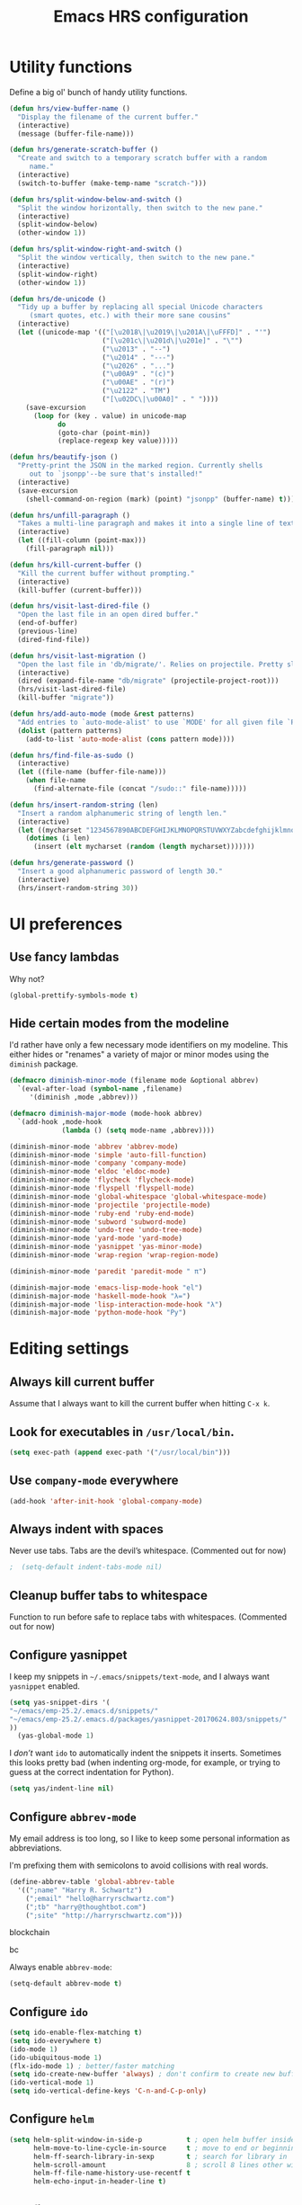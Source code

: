 
#+TITLE: Emacs HRS configuration

* Utility functions

Define a big ol' bunch of handy utility functions.

#+BEGIN_SRC emacs-lisp
  (defun hrs/view-buffer-name ()
    "Display the filename of the current buffer."
    (interactive)
    (message (buffer-file-name)))

  (defun hrs/generate-scratch-buffer ()
    "Create and switch to a temporary scratch buffer with a random
       name."
    (interactive)
    (switch-to-buffer (make-temp-name "scratch-")))

  (defun hrs/split-window-below-and-switch ()
    "Split the window horizontally, then switch to the new pane."
    (interactive)
    (split-window-below)
    (other-window 1))

  (defun hrs/split-window-right-and-switch ()
    "Split the window vertically, then switch to the new pane."
    (interactive)
    (split-window-right)
    (other-window 1))

  (defun hrs/de-unicode ()
    "Tidy up a buffer by replacing all special Unicode characters
       (smart quotes, etc.) with their more sane cousins"
    (interactive)
    (let ((unicode-map '(("[\u2018\|\u2019\|\u201A\|\uFFFD]" . "'")
                         ("[\u201c\|\u201d\|\u201e]" . "\"")
                         ("\u2013" . "--")
                         ("\u2014" . "---")
                         ("\u2026" . "...")
                         ("\u00A9" . "(c)")
                         ("\u00AE" . "(r)")
                         ("\u2122" . "TM")
                         ("[\u02DC\|\u00A0]" . " "))))
      (save-excursion
        (loop for (key . value) in unicode-map
              do
              (goto-char (point-min))
              (replace-regexp key value)))))

  (defun hrs/beautify-json ()
    "Pretty-print the JSON in the marked region. Currently shells
       out to `jsonpp'--be sure that's installed!"
    (interactive)
    (save-excursion
      (shell-command-on-region (mark) (point) "jsonpp" (buffer-name) t)))

  (defun hrs/unfill-paragraph ()
    "Takes a multi-line paragraph and makes it into a single line of text."
    (interactive)
    (let ((fill-column (point-max)))
      (fill-paragraph nil)))

  (defun hrs/kill-current-buffer ()
    "Kill the current buffer without prompting."
    (interactive)
    (kill-buffer (current-buffer)))

  (defun hrs/visit-last-dired-file ()
    "Open the last file in an open dired buffer."
    (end-of-buffer)
    (previous-line)
    (dired-find-file))

  (defun hrs/visit-last-migration ()
    "Open the last file in 'db/migrate/'. Relies on projectile. Pretty sloppy."
    (interactive)
    (dired (expand-file-name "db/migrate" (projectile-project-root)))
    (hrs/visit-last-dired-file)
    (kill-buffer "migrate"))

  (defun hrs/add-auto-mode (mode &rest patterns)
    "Add entries to `auto-mode-alist' to use `MODE' for all given file `PATTERNS'."
    (dolist (pattern patterns)
      (add-to-list 'auto-mode-alist (cons pattern mode))))

  (defun hrs/find-file-as-sudo ()
    (interactive)
    (let ((file-name (buffer-file-name)))
      (when file-name
        (find-alternate-file (concat "/sudo::" file-name)))))

  (defun hrs/insert-random-string (len)
    "Insert a random alphanumeric string of length len."
    (interactive)
    (let ((mycharset "1234567890ABCDEFGHIJKLMNOPQRSTUVWXYZabcdefghijklmnopqrstyvwxyz"))
      (dotimes (i len)
        (insert (elt mycharset (random (length mycharset)))))))

  (defun hrs/generate-password ()
    "Insert a good alphanumeric password of length 30."
    (interactive)
    (hrs/insert-random-string 30))
#+END_SRC

* UI preferences
** Use fancy lambdas

Why not?

#+BEGIN_SRC emacs-lisp
  (global-prettify-symbols-mode t)
#+END_SRC

** Hide certain modes from the modeline

I'd rather have only a few necessary mode identifiers on my modeline. This
either hides or "renames" a variety of major or minor modes using the =diminish=
package.

#+BEGIN_SRC emacs-lisp
  (defmacro diminish-minor-mode (filename mode &optional abbrev)
    `(eval-after-load (symbol-name ,filename)
       '(diminish ,mode ,abbrev)))

  (defmacro diminish-major-mode (mode-hook abbrev)
    `(add-hook ,mode-hook
               (lambda () (setq mode-name ,abbrev))))

  (diminish-minor-mode 'abbrev 'abbrev-mode)
  (diminish-minor-mode 'simple 'auto-fill-function)
  (diminish-minor-mode 'company 'company-mode)
  (diminish-minor-mode 'eldoc 'eldoc-mode)
  (diminish-minor-mode 'flycheck 'flycheck-mode)
  (diminish-minor-mode 'flyspell 'flyspell-mode)
  (diminish-minor-mode 'global-whitespace 'global-whitespace-mode)
  (diminish-minor-mode 'projectile 'projectile-mode)
  (diminish-minor-mode 'ruby-end 'ruby-end-mode)
  (diminish-minor-mode 'subword 'subword-mode)
  (diminish-minor-mode 'undo-tree 'undo-tree-mode)
  (diminish-minor-mode 'yard-mode 'yard-mode)
  (diminish-minor-mode 'yasnippet 'yas-minor-mode)
  (diminish-minor-mode 'wrap-region 'wrap-region-mode)

  (diminish-minor-mode 'paredit 'paredit-mode " π")

  (diminish-major-mode 'emacs-lisp-mode-hook "el")
  (diminish-major-mode 'haskell-mode-hook "λ=")
  (diminish-major-mode 'lisp-interaction-mode-hook "λ")
  (diminish-major-mode 'python-mode-hook "Py")

#+END_SRC
* Editing settings
** Always kill current buffer

Assume that I always want to kill the current buffer when hitting =C-x k=.

# #+BEGIN_SRC emacs-lisp
#   (global-set-key (kbd "C-x k") 'hrs/kill-current-buffer)
# #+END_SRC

** Look for executables in =/usr/local/bin=.

#+BEGIN_SRC emacs-lisp 
(setq exec-path (append exec-path '("/usr/local/bin")))
#+END_SRC
** Use =company-mode= everywhere

#+BEGIN_SRC emacs-lisp
  (add-hook 'after-init-hook 'global-company-mode)
#+END_SRC

** Always indent with spaces

Never use tabs. Tabs are the devil’s whitespace. (Commented out for now)

#+BEGIN_SRC emacs-lisp
;  (setq-default indent-tabs-mode nil)
#+END_SRC

** Cleanup buffer tabs to whitespace

Function to run before safe to replace tabs with whitespaces. (Commented out for now)

#
** Configure yasnippet

I keep my snippets in =~/.emacs/snippets/text-mode=, and I always want =yasnippet=
enabled.

#+BEGIN_SRC emacs-lisp
(setq yas-snippet-dirs '(
"~/emacs/emp-25.2/.emacs.d/snippets/"
"~/emacs/emp-25.2/.emacs.d/packages/yasnippet-20170624.803/snippets/"
))
  (yas-global-mode 1)
#+END_SRC

I /don’t/ want =ido= to automatically indent the snippets it inserts. Sometimes
this looks pretty bad (when indenting org-mode, for example, or trying to guess
at the correct indentation for Python).

#+BEGIN_SRC emacs-lisp
  (setq yas/indent-line nil)
#+END_SRC

** Configure =abbrev-mode=

My email address is too long, so I like to keep some personal information as
abbreviations.

I'm prefixing them with semicolons to avoid collisions with real words.

#+BEGIN_SRC emacs-lisp
  (define-abbrev-table 'global-abbrev-table
    '((";name" "Harry R. Schwartz")
      (";email" "hello@harryrschwartz.com")
      (";tb" "harry@thoughtbot.com")
      (";site" "http://harryrschwartz.com")))
#+END_SRC

blockchain

bc 


Always enable =abbrev-mode=:

#+BEGIN_SRC emacs-lisp
  (setq-default abbrev-mode t)
#+END_SRC

** Configure =ido=

#+BEGIN_SRC emacs-lisp
  (setq ido-enable-flex-matching t)
  (setq ido-everywhere t)
  (ido-mode 1)
  (ido-ubiquitous-mode 1)
  (flx-ido-mode 1) ; better/faster matching
  (setq ido-create-new-buffer 'always) ; don't confirm to create new buffers
  (ido-vertical-mode 1)
  (setq ido-vertical-define-keys 'C-n-and-C-p-only)
#+END_SRC

** Configure =helm=

#+BEGIN_SRC emacs-lisp
  (setq helm-split-window-in-side-p           t ; open helm buffer inside current window, not occupy whole other window
        helm-move-to-line-cycle-in-source     t ; move to end or beginning of source when reaching top or bottom of source.
        helm-ff-search-library-in-sexp        t ; search for library in `require' and `declare-function' sexp.
        helm-scroll-amount                    8 ; scroll 8 lines other window using M-<next>/M-<prior>
        helm-ff-file-name-history-use-recentf t
        helm-echo-input-in-header-line t)
#+END_SRC

** Configure =yafolding=

#+BEGIN_SRC emacs-lisp
  (define-key yafolding-mode-map (kbd "<s-S-return>") 'yafolding-hide-parent-element)
  (define-key yafolding-mode-map (kbd "<s-M-return>") 'yafolding-toggle-all) 
  (define-key yafolding-mode-map (kbd "<s-return>") 'yafolding-toggle-element)
#+END_SRC
** Configure =dired=

Do not use _helm_ mode in dired, this causes copy / replace errors. 

#+BEGIN_SRC emacs-lisp

  (defun my-dired-mode-hook ()
    ;; Let us have a key that puts the dired buffer into interactive renaming mode
    (helm-mode 0)
    )

  (add-hook 'dired-mode-hook
            'my-dired-mode-hook)


#+END_SRC

Do not send --dired to ls, this gives error.

#+BEGIN_SRC emacs-lisp
(setq dired-use-ls-dired nil)
#+END_SRC

Do not hide dired details. (mode of dired+)

#+BEGIN_SRC emacs-lisp
(setq diredp-hide-details-initially-flag nil)
#+END_SRC

Reuse the current dired-buffer, stops opening dozens of windows.
#+BEGIN_SRC emacs-lisp
(toggle-diredp-find-file-reuse-dir nil)
#+END_SRC



Load up the assorted =dired= extensions.

#+BEGIN_SRC emacs-lisp
  (require 'dired-x)
  (require 'dired+)
  (require 'dired-open)
#+END_SRC

Open media with the appropriate programs.

#+BEGIN_SRC emacs-lisp
  (setq dired-open-extensions
        '(("pdf" . "evince")
          ("mkv" . "vlc")
          ("mp4" . "vlc")
          ("avi" . "vlc")))
#+END_SRC

These are the switches that get passed to =ls= when =dired= gets a list of
files. We're using:

- =l=: Use the long listing format.
- =h=: Use human-readable sizes.
- =v=: Sort numbers naturally.
- =A=: Almost all. Doesn't include "=.=" or "=..=".

# #+BEGIN_SRC emacs-lisp
#   (setq-default dired-listing-switches "-lhvA")
# #+END_SRC

Use "j" and "k" to move around in =dired=.

# #+BEGIN_SRC emacs-lisp
#   (evil-define-key 'normal dired-mode-map (kbd "j") 'dired-next-line)
#   (evil-define-key 'normal dired-mode-map (kbd "k") 'dired-previous-line)
# #+END_SRC

Kill buffers of files/directories that are deleted in =dired=.

#+BEGIN_SRC emacs-lisp
  (setq dired-clean-up-buffers-too t)
#+END_SRC

Always copy directories recursively instead of asking every time.

#+BEGIN_SRC emacs-lisp
  (setq dired-recursive-copies 'always)
#+END_SRC

Ask before recursively /deleting/ a directory, though.

#+BEGIN_SRC emacs-lisp
  (setq dired-recursive-deletes 'top)
#+END_SRC

** Configure autocompletion (Company vs Autocomplete)

Disable company mode for python.
#+BEGIN_SRC emacs-lisp
;;(add-to-list 'company-backends 'company-jedi)
(setq company-global-modes '(not python-mode not ruby-mode))
#+END_SRC

Set autocomplete settings:
#+BEGIN_SRC emacs-lisp
     (with-eval-after-load "auto-complete"
       (setq ac-auto-show-menu t)
       (setq ac-auto-start t)
       (setq completion-at-point-functions '(auto-complete))
       (set-face-background 'popup-summary-face "lightgrey")
       (set-face-foreground 'popup-summary-face "black")
       (set-face-background 'popup-menu-summary-face "lightgrey")
       (set-face-underline 'popup-summary-face "lightgrey")
       (set-face-background 'popup-tip-face "lightgrey")
  )
#+END_SRC

** Use =smex= to handle =M-x= with =ido=

#+BEGIN_SRC emacs-lisp
  (smex-initialize)
  (global-set-key (kbd "M-X") 'smex-major-mode-commands)
#+END_SRC

** Editing with Markdown

Because I can't always use =org=.

I'd like spell-checking running when editing Markdown.

#+BEGIN_SRC emacs-lisp
  (add-hook 'gfm-mode-hook 'flyspell-mode)
#+END_SRC

Associate =.md= files with GitHub-flavored Markdown.

#
** Wrap paragraphs automatically

=AutoFillMode= automatically wraps paragraphs, kinda like hitting =M-q=. I wrap
a lot of paragraphs, so this automatically wraps 'em when I'm writing text,
Markdown, or Org.

#+BEGIN_SRC emacs-lisp
  (add-hook 'text-mode-hook 'turn-on-auto-fill)
  (add-hook 'gfm-mode-hook 'turn-on-auto-fill)
  (add-hook 'org-mode-hook 'turn-on-auto-fill)
#+END_SRC

Sometimes, though, I don't wanna wrap text. This toggles wrapping with =C-c q=:

#+BEGIN_SRC emacs-lisp
  (global-set-key (kbd "C-c q") 'auto-fill-mode)
#+END_SRC

#+BEGIN_SRC emacs-lisp
  (setq-default fill-column 100)
#+END_SRC

** Always switch to temp-buffer after opening.

I want to always move the focus to the just opened temp-buffer (help buffer).

#+BEGIN_SRC emacs-lisp
(setq help-window-select t)
#+END_SRC

** Enble helm mode by default.
#+BEGIN_SRC emacs-lisp
(helm-mode 1)
#+END_SRC

** Linting prose

I use [[http://proselint.com/][proselint]] to check my prose for common errors. This creates a flycheck
checker that runs proselint in texty buffers and displays my errors.

#+BEGIN_SRC emacs-lisp
  (require 'flycheck)

  (flycheck-define-checker proselint
    "A linter for prose."
    :command ("proselint" source-inplace)
    :error-patterns
    ((warning line-start (file-name) ":" line ":" column ": "
              (id (one-or-more (not (any " "))))
              (message (one-or-more not-newline)
                       (zero-or-more "\n" (any " ") (one-or-more not-newline)))
              line-end))
    :modes (text-mode markdown-mode gfm-mode org-mode))

  (add-to-list 'flycheck-checkers 'proselint)
#+END_SRC

Use flycheck in the appropriate buffers:

#+BEGIN_SRC emacs-lisp
  (add-hook 'markdown-mode-hook #'flycheck-mode)
  (add-hook 'gfm-mode-hook #'flycheck-mode)
  (add-hook 'text-mode-hook #'flycheck-mode)
  (add-hook 'org-mode-hook #'flycheck-mode)
#+END_SRC

** Enable region case modification

**

#+BEGIN_SRC emacs-lisp
  (put 'downcase-region 'disabled nil)
  (put 'upcase-region 'disabled nil)
#+END_SRC

** Switch windows when splitting

When splitting a window, I invariably want to switch to the new window. This
makes that automatic.

#+BEGIN_SRC emacs-lisp
  (global-set-key (kbd "C-x 2") 'hrs/split-window-below-and-switch)
  (global-set-key (kbd "C-x 3") 'hrs/split-window-right-and-switch)
#+END_SRC

** Mass editing of =grep= results


I like the idea of mass editing =grep= results the same way I can edit filenames
in =dired=. These keybindings allow me to use =C-x C-q= to start editing =grep=
results and =C-c C-c= to stop, just like in =dired=.

#+BEGIN_SRC emacs-lisp
  (eval-after-load 'grep
    '(define-key grep-mode-map
      (kbd "C-x C-q") 'wgrep-change-to-wgrep-mode))

  (eval-after-load 'wgrep
    '(define-key grep-mode-map
      (kbd "C-c C-c") 'wgrep-finish-edit))

  (setq wgrep-auto-save-buffer t)
#+END_SRC

** Configure =wrap-region=

#+BEGIN_SRC emacs-lisp
  (wrap-region-global-mode t)
  (wrap-region-add-wrapper "/" "/" nil 'ruby-mode)
  (wrap-region-add-wrapper "`" "`" nil '(markdown-mode ruby-mode))
#+END_SRC

** Split horizontally for temporary buffers

Horizonal splits are nicer for me, since I usually use a wide monitor. This is
handy for handling temporary buffers (like compilation or test output).
--> Removed for now as this messes up temporary buffers.

# #+BEGIN_SRC emacs-lisp
#   (defun hrs/split-horizontally-for-temp-buffers ()
#     (when (one-window-p t)
#       (split-window-horizontally)))

#   (add-hook 'temp-buffer-window-setup-hook
#             'hrs/split-horizontally-for-temp-buffers)
# #+END_SRC

** Use projectile everywhere

#+BEGIN_SRC emacs-lisp
  (projectile-global-mode)
#+END_SRC

** Add a bunch of engines for =engine-mode=

Enable [[https://github.com/hrs/engine-mode][engine-mode]] and define a few useful engines.

#+BEGIN_SRC emacs-lisp
  (require 'engine-mode)

  (defengine duckduckgo
    "https://duckduckgo.com/?q=%s"
    :keybinding "d")

  (defengine github
    "https://github.com/search?ref=simplesearch&q=%s"
    :keybinding "g")

  (defengine google
    "http://www.google.com/search?ie=utf-8&oe=utf-8&q=%s")

  (defengine rfcs
    "http://pretty-rfc.herokuapp.com/search?q=%s")

  (defengine stack-overflow
    "https://stackoverflow.com/search?q=%s"
    :keybinding "s")

  (defengine wikipedia
    "http://www.wikipedia.org/search-redirect.php?language=en&go=Go&search=%s"
    :keybinding "w")

  (defengine wiktionary
    "https://www.wikipedia.org/search-redirect.php?family=wiktionary&language=en&go=Go&search=%s")

  (engine-mode t)
#+END_SRC

** Do not move frame screen focus along with mouse

#+BEGIN_SRC emacs-lisp
(setq mouse-autoselect-window nil)
#+END_SRC

** Use ALT as the META key and CMD as Hyper.

In Mac OS Settings I mapped _option_ to _command_, and _command_ to _option_ because of my Windows-based keyboard.

#+BEGIN_SRC emacs-lisp 
(setq mac-option-modifier 'super)
  ;; (setq mac-command-modifier 'super)
  (set-keyboard-coding-system nil)
#+END_SRC



** Always kill current buffer

Assume that I always want to kill the current buffer when hitting =C-x k=.

#

* publishing and task management with Org-mode
** Display preferences

I like to see an outline of pretty bullets instead of a list of asterisks.
I like to see that org-autolist is used to create new bullets when pressing enter.

#+BEGIN_SRC emacs-lisp
    (add-hook 'org-mode-hook
              (lambda ()
                (org-bullets-mode t)
                (org-autolist-mode t)))

#+END_SRC

I like seeing a little downward-pointing arrow instead of the usual ellipsis
(=...=) that org displays when there's stuff under a header.

#+BEGIN_SRC emacs-lisp
  (setq org-ellipsis "⤵")
#+END_SRC

Use syntax highlighting in source blocks while editing.

#+BEGIN_SRC emacs-lisp
  (setq org-src-fontify-natively t)
#+END_SRC

Make TAB act as if it were issued in a buffer of the language's major mode.

#+BEGIN_SRC emacs-lisp
  (setq org-src-tab-acts-natively t)
#+END_SRC

When editing a code snippet, use the current window rather than popping open a
new one (which shows the same information).

#+BEGIN_SRC emacs-lisp
  (setq org-src-window-setup 'current-window)
#+END_SRC

Hide emphasis markers because I view my org text mostly in Emacs itself.
#+BEGIN_SRC emacs-lisp
(setq org-hide-emphasis-markers t)
#+END_SRC

Show inline images by default when starting org documents.
#+BEGIN_SRC emacs-lisp
(setq org-startup-with-inline-images t)
#+END_SRC

Set the maximal width of these org inline images.
#+BEGIN_SRC emacs-lisp
(setq org-image-actual-width 600)



#+END_SRC

** Task and org-capture management

Hide done items from the agenda view.

#+BEGIN_SRC emacs-lisp
(setq org-agenda-skip-scheduled-if-done t)
#+END_SRC

Store my org files in =~/org=, maintain an inbox in Dropbox, define the location
of an index file (my main todo list), and archive finished tasks in
=~/org/archive.org=.

#+BEGIN_SRC emacs-lisp
  (setq org-directory "~/org")

  (defun org-file-path (filename)
    "Return the absolute address of an org file, given its relative name."
    (concat (file-name-as-directory org-directory) filename))

  (setq org-inbox-file "~/org/inbox.org")
  (setq org-index-file (org-file-path "index.org"))
  (setq org-archive-location
        (concat (org-file-path "archive.org") "::* From %s"))
#+END_SRC

I use [[http://agiletortoise.com/drafts/][Drafts]] to create new tasks, format them according to a template, and
append them to an "inbox.org" file in my Dropbox. This function lets me import
them easily from that inbox file to my index.

#+BEGIN_SRC emacs-lisp
  (defun hrs/copy-tasks-from-inbox ()
    (when (file-exists-p org-inbox-file)
      (save-excursion
        (find-file org-index-file)
        (goto-char (point-max))
        (insert-file-contents org-inbox-file)
        (delete-file org-inbox-file))))
#+END_SRC

I store all my todos in =~/org/index.org=, so I'd like to derive my agenda from
there.

#+BEGIN_SRC emacs-lisp
  (setq org-agenda-files (list org-index-file))
#+END_SRC

Hitting =C-c C-x C-s= will mark a todo as done and move it to an appropriate
place in the archive.

#+BEGIN_SRC emacs-lisp
  (defun mark-done-and-archive ()
    "Mark the state of an org-mode item as DONE and archive it."
    (interactive)
    (org-todo 'done)
    (org-archive-subtree))

  (define-key global-map "\C-c\C-x\C-s" 'mark-done-and-archive)
#+END_SRC

Record the time that a todo was archived.

#+BEGIN_SRC emacs-lisp
  (setq org-log-done 'time)
#+END_SRC

Take a =screenshot= into a time stamped unique-named file in the
same directory as the org-buffer and insert a link to this file.

#+BEGIN_SRC emacs-lisp
  (defun take-org-screenshot ()
    "Take a screenshot into a time stamped unique-named file in the
  same directory as the org-buffer and insert a link to this file."
    (interactive)
                                          ;(org-display-inline-images)
    (setq filename
          (concat
           (make-temp-name
            (concat (file-name-nondirectory (buffer-file-name))
                    "_imgs/"
                    (format-time-string "%Y%m%d_%H%M%S_")) ) ".png"))
    (unless (file-exists-p (file-name-directory filename))
      (make-directory (file-name-directory filename)))
                                          ; take screenshot
    (if (eq system-type 'darwin)
        (call-process "screencapture" nil nil nil "-i" filename))
    (if (eq system-type 'gnu/linux)
        (call-process "import" nil nil nil filename))
                                          ; insert into file if correctly taken
    (if (file-exists-p filename)
        (insert (concat "[[file:" filename "]]")))
    )

  (define-key global-map "\C-x\p" 'take-org-screenshot)
#+END_SRC

Function to resize org images, in hundreds of points.

#+BEGIN_SRC emacs-lisp
  (defun org-set-image-width ()
    (interactive)
    (setq width (read-string "Enter org image width: "))
    (setq width (string-to-int width))
    (setq width (* width 100))
    (setq org-image-actual-width width)
    (message "Set org image width to: %s" width)
    )

  (with-eval-after-load "org" (define-key org-mode-map (kbd "s-z") 'org-set-image-width))
#+END_SRC


**** Capturing tasks

Define a few common tasks as capture templates. Specifically, I frequently:

- Record ideas for future blog posts in =~/org/blog-ideas.org=,
- Keep a running grocery list in =~/org/groceries.org=, and
- Maintain a todo list in =~/org/index.org=.

#+BEGIN_SRC emacs-lisp
  (setq org-capture-templates
        '(("b" "Blog idea"
           entry
           (file (org-file-path "blog-ideas.org"))
           "* TODO %?\n")

          ("g" "Groceries"
           checkitem
           (file (org-file-path "groceries.org")))

          ("l" "Today I Learned..."
           entry
           (file+datetree (org-file-path "til.org"))
           "* %?\n")

          ("r" "Reading"
           checkitem
           (file (org-file-path "to-read.org")))

          ("t" "Todo"
           entry
           (file org-index-file)
           "* TODO %?\n")))
#+END_SRC

When I'm starting an org capture template I'd like to begin in insert mode. I'm
opening it up in order to start typing something, so this skips a step.

# #+BEGIN_SRC emacs-lisp
#   (add-hook 'org-capture-mode-hook 'evil-insert-state)
# #+END_SRC

**** Keybindings

Bind a few handy keys.

#+BEGIN_SRC emacs-lisp
  (define-key global-map "\C-cl" 'org-store-link)
  (define-key global-map "\C-ca" 'org-agenda)
  (define-key global-map "\C-cc" 'org-capture)
#+END_SRC

Hit =C-c i= to quickly open up my todo list.

#+BEGIN_SRC emacs-lisp
  (defun open-index-file ()
    "Open the master org TODO list."
    (interactive)
    (hrs/copy-tasks-from-inbox)
    (find-file org-index-file)
    (flycheck-mode -1)
    (end-of-buffer))

  (global-set-key (kbd "C-c i") 'open-index-file)
#+END_SRC

Hit =M-n= to quickly open up a capture template for a new todo.

#+BEGIN_SRC emacs-lisp
  (defun org-capture-todo ()
    (interactive)
    (org-capture :keys "t"))

  (global-set-key (kbd "M-n") 'org-capture-todo)
  (add-hook 'gfm-mode-hook
            (lambda () (local-set-key (kbd "M-n") 'org-capture-todo)))
  (add-hook 'haskell-mode-hook
            (lambda () (local-set-key (kbd "M-n") 'org-capture-todo)))
#+END_SRC

** Keybindings

Bind a few handy keys.

#+BEGIN_SRC emacs-lisp
  (define-key global-map "\C-cl" 'org-store-link)
  (define-key global-map "\C-ca" 'org-agenda)
  (define-key global-map "\C-cc" 'org-capture)
  (define-key global-map "\C-ct" 'org-deadline)

(with-eval-after-load "org" (define-key org-mode-map (kbd "s-i") 'org-toggle-inline-images))

#+END_SRC




Hit =C-c i= to quickly open up my todo list.

#+BEGIN_SRC emacs-lisp
  (defun open-index-file ()
    "Open the master org TODO list."
    (interactive)
    (hrs/copy-tasks-from-inbox)
    (find-file org-index-file)
    (flycheck-mode -1)
    (end-of-buffer))

  (global-set-key (kbd "C-c i") 'open-index-file)
#+END_SRC

Hit =M-n= to quickly open up a capture template for a new todo.

#+BEGIN_SRC emacs-lisp
  (defun org-capture-todo ()
    (interactive)
    (org-capture :keys "t"))

  (global-set-key (kbd "M-n") 'org-capture-todo)
  (add-hook 'gfm-mode-hook
            (lambda () (local-set-key (kbd "M-n") 'org-capture-todo)))
  (add-hook 'haskell-mode-hook
            (lambda () (local-set-key (kbd "M-n") 'org-capture-todo)))
#+END_SRC

Remap some handy keybindings defined in emp-keybindings because
org-mode overwrites them.

#+BEGIN_SRC emacs-lisp
(with-eval-after-load "org" (define-key org-mode-map (kbd "C-k") nil)
 (define-key org-mode-map [backspace] nil)
 (define-key org-mode-map (kbd "C-'") nil)
 (define-key org-mode-map (kbd "C-,") nil)
 (define-key org-mode-map (kbd "<M-RET>") 'org-meta-return))

#+END_SRC

** Exporting

Allow export to markdown and beamer (for presentations).

#+BEGIN_SRC emacs-lisp
  (require 'ox-md)
  (require 'ox-beamer)
#+END_SRC

Allow =babel= to evaluate Emacs lisp, Ruby, dot, Gnuplot code, or python.

#+BEGIN_SRC emacs-lisp
  (org-babel-do-load-languages
   'org-babel-load-languages
   '((emacs-lisp . t)
     (ruby . t)
     (dot . t)
     (gnuplot . t)
     (js . t)
     (go . t)
     (python . t)
     (typescript . t)))
#+END_SRC

Don't ask before evaluating code blocks.

#+BEGIN_SRC emacs-lisp
  (setq org-confirm-babel-evaluate nil)
#+END_SRC

Associate the "dot" language with the =graphviz-dot= major mode.

#+BEGIN_SRC emacs-lisp
  (add-to-list 'org-src-lang-modes '("dot" . graphviz-dot))
#+END_SRC

Translate regular ol' straight quotes to typographically-correct curly quotes
when exporting.

#+BEGIN_SRC emacs-lisp
  (setq org-export-with-smart-quotes t)
#+END_SRC

**** Exporting to HTML

Don't include a footer with my contact and publishing information at the bottom
of every exported HTML document.

#+BEGIN_SRC emacs-lisp
  (setq org-html-postamble nil)
#+END_SRC

**** Exporting to PDF

I want to produce PDFs with syntax highlighting in the code. The best way to do
that seems to be with the =minted= package, but that package shells out to
=pygments= to do the actual work. =pdflatex= usually disallows shell commands;
this enables that.

#+BEGIN_SRC emacs-lisp
  (setq org-latex-pdf-process
        '("pdflatex -shell-escape -interaction nonstopmode -output-directory %o %f"
          "pdflatex -shell-escape -interaction nonstopmode -output-directory %o %f"
          "pdflatex -shell-escape -interaction nonstopmode -output-directory %o %f"))
#+END_SRC

Include the =minted= package in all of my LaTeX exports.

#+BEGIN_SRC emacs-lisp
  (add-to-list 'org-latex-packages-alist '("" "minted"))
  (setq org-latex-listings 'minted)
#+END_SRC

**** Exporting projects

I have a few Org project definitions that I maintain in a separate elisp file.

# #+BEGIN_SRC emacs-lisp
#   (load-file ".emacs.d/projects.el")
# #+END_SRC

** TeX configuration

I rarely write LaTeX directly any more, but I often export through it with
org-mode, so I'm keeping them together.

Automatically parse the file after loading it.

#+BEGIN_SRC emacs-lisp
  (setq TeX-parse-self t)
#+END_SRC

Always use =pdflatex= when compiling LaTeX documents. I don't really have any
use for DVIs.

#+BEGIN_SRC emacs-lisp
  (setq TeX-PDF-mode t)
#+END_SRC

Enable a minor mode for dealing with math (it adds a few useful keybindings),
and always treat the current file as the "main" file. That's intentional, since
I'm usually actually in an org document.

#+BEGIN_SRC emacs-lisp
  (add-hook 'LaTeX-mode-hook
            (lambda ()
              (LaTeX-math-mode)
              (setq TeX-master t)))
#+END_SRC
** Org electric-pair functions for mark-up
With this in place, all you need to do to wrap a region with mark-up characters is press the corresponding character (*, /, =, _, ~, or +) once.

As an additional benefit, Emacs will automatically insert matching pairs of mark-up characters at
point if there is no region. For example, pressing * will insert ** and leave point between the two
chars so you can continue typing without having to move point.


#+BEGIN_SRC emacs-lisp
(defvar org-electric-pairs '((?/ . ?/) (?= . ?=)
                             (?\_ . ?\_) (?~ . ?~) (?+ . ?+)) "Electric pairs for org-mode.")

(defun org-add-electric-pairs ()
  (setq-local electric-pair-pairs (append electric-pair-pairs org-electric-pairs))
  (setq-local electric-pair-text-pairs electric-pair-pairs))

(add-hook 'org-mode-hook 'org-add-electric-pairs)

#+END_SRC



* Programming Language Tools
** GO
*** go-mode-hook
Enable gorepl-mode in go-mode buffers:

#+BEGIN_SRC emacs-lisp
  ;;(add-hook 'go-mode-hook 'gorepl-mode)
  (add-hook 'go-mode-hook 'flycheck-mode)
  ;;(add-hook 'go-mode-hook 'flycheck-mode)
  (add-hook 'go-mode-hook 'git-gutter-mode)
  (add-hook 'go-mode-hook 'go-eldoc-setup)

  ;; (add-hook 'go-mode-hook 'flycheck-gometalinter-setup)
  ;;(remove-hook 'go-mode-hook 'flymake-mode)
#+END_SRC


Exammple of hook with lambda function.
#+BEGIN_SRC emacs-lisp
;  (add-hook 'go-mode-hook
;            (lambda () (local-set-key (kbd "M-n") 'org-capture-todo)))
#+END_SRC

*** goflymake and goflycheck

Flymake settings (not needed because flycheck is used):

# #+BEGIN_SRC emacs-lisp
#   (require 'go-flymake)
# #+END_SRC

Flycheck settings:

#+BEGIN_SRC emacs-lisp
  (require 'go-flycheck)
#+END_SRC

*** gofmt to format go when saving

#+BEGIN_SRC emacs-lisp
; Use goimports instead of go-fmt
(setq gofmt-command "goimports")
(add-hook 'before-save-hook 'gofmt-before-save)
#+END_SRC

*** Keybindings

Keybindings for gorepl

#+BEGIN_SRC emacs-lisp
(with-eval-after-load "gorepl-mode"
 (define-key gorepl-mode-map (kbd "C-<return>") 'gorepl-eval-line)
)
#+END_SRC

#+BEGIN_SRC emacs-lisp
  (defun my-go-mode-hook ()
    (define-key global-map (kbd "M-.") nil)
    (define-key global-map (kbd "M-,") nil)
    (local-set-key (kbd "M-.") 'godef-jump)
    (local-set-key (kbd "C-M-.") 'godef-jump-other-window)
    (local-set-key (kbd "M-,") 'pop-tag-mark)
    (go-guru-hl-identifier-mode)
  )
  (add-hook 'go-mode-hook 'my-go-mode-hook)
#+END_SRC



*** PATH Settings

#+BEGIN_SRC emacs-lisp
(exec-path-from-shell-copy-env "GOPATH")
#+END_SRC

*** Company

Load company backend for go.
#+BEGIN_SRC emacs-lisp
'(eval-after-load 'company
  (add-to-list 'company-backends 'company-go)
 (add-to-list 'company-backends 'company-elisp))
#+END_SRC



*** Links on how to customize
- http://tleyden.github.io/blog/2014/05/22/configure-emacs-as-a-go-editor-from-scrat
 
** Python
*** Python-mode-hook
#+BEGIN_SRC emacs-lisp
        (defun my-python-mode-hook ()
                       (elpy-enable)
                       ;; Disable flymake in Elpy.
                       (setq elpy-modules
                             (quote (elpy-module-company elpy-module-eldoc elpy-module-pyvenv elpy-module-highlight-indentation elpy-module-yasnippet elpy-module-django elpy-module-sane-defaults))
                             )
                       (elpy-mode)
                       (flycheck-mode)
                       (setq elpy-rpc-python-command "python3")
                       (elpy-use-ipython)
                       (setq elpy-rpc-backend "jedi")
                       (company-mode 0)
                       (auto-complete-mode t)
                       (jedi:setup) 
                       (setq python-check-command (concat emacsd "pyflymake.py"))
                       (define-key elpy-mode-map (kbd "C-<return>") 'new-python-eval)
                       (setq elpy-test-runner 'elpy-test-pytest-runner)
                       (setq jedi:complete-on-dot t)
  )


                       
    (add-hook 'python-mode-hook 'my-python-mode-hook)
    ;; (flymake-mode t)
    ;;                   (setq-local flymake-start-syntax-check-on-newline t)
    ;;                   (setq flymake-no-changes-timeout 10000)

#+END_SRC

 

*** Keybindings

#+BEGIN_SRC emacs-lisp
   (defun my-python-keybindings-hook ()
   (define-key python-mode-map (kbd "<tab>") 'py-indent-line)
   (local-set-key (kbd "M-,") 'pop-tag-mark)
               (local-set-key "\C-ca" 'pytest-all)
               (local-set-key "\C-c0" 'pytest-pdb-one)
               (local-set-key "\C-c1" 'pytest-one)
;               (local-set-key (kbd "s-<return>") 'iterm-send-text-clipboard)
   )
   (add-hook 'python-mode-hook 'my-python-keybindings-hook)
#+END_SRC

#+BEGIN_SRC emacs-lisp
(with-eval-after-load "python"
               (define-key python-mode-map  (kbd "s-<return>") nil)
               (define-key python-mode-map (kbd "s-<return>") 'iterm-send-text-clipboard)
)
#+END_SRC    

** Javascript
*** js2-mode
Load typescript-mode for javascript files

#+BEGIN_SRC emacs-lisp
(require 'typescript-mode)
(add-to-list 'auto-mode-alist '("\\.js\\'" . typescript-mode))
#+END_SRC
THe rest below here is not relevant anymore, I use typescript-mode for .js files.
*** Setup Hook

#+BEGIN_SRC emacs-lisp 
    (add-hook 'js2-mode-hook (lambda ()
                               (tern-mode)
                               (add-to-list 'company-backends 'company-tern)
                               (company-mode)
                               (yafolding-mode)
                               (helm-mode)
  ))

#+END_SRC

*** Node REPL

#+BEGIN_SRC emacs-lisp
  (with-eval-after-load "nodejs-repl-mode"
    (require 'nodejs-repl-eval)
  )
#+END_SRC
*** Keybindings
Keybindings for node REPL.

#+BEGIN_SRC emacs-lisp 
(defun my-js2-mode-hook ()
  (require 'nodejs-repl-eval)
  (local-set-key (kbd "C-<return>") 'nodejs-repl-eval-dwim)
  (define-key js2-mode-map (kbd "C-x C-e") 'nodejs-repl-send-last-sexp)
  (define-key js2-mode-map (kbd "C-c C-r") 'nodejs-repl-send-region)
  (define-key js2-mode-map (kbd "C-c C-l") 'nodejs-repl-load-file)
  (define-key js2-mode-map (kbd "C-c C-z") 'nodejs-repl-switch-to-repl)
)

  (add-hook 'js2-mode-hook 'my-js2-mode-hook)

#+END_SRC

** JSON

json mode for json files.

#+BEGIN_SRC emacs-lisp
(add-to-list 'auto-mode-alist '("\\.json$" . json-mode))
#+END_SRC


Enable yafolding mode and jq mode in json files by default.

#+BEGIN_SRC emacs-lisp
(add-hook 'json-mode-hook 'yafolding-mode)
#+END_SRC

Hook to put in custom keybindings for JSON.

#+BEGIN_SRC emacs-lisp

(defun my-json-mode-hook ()
  (local-set-key (kbd "C-c C-j") 'jq-interactively)
  (flycheck-mode))
(add-hook 'json-mode-hook 'my-json-mode-hook)
#+END_SRC




jq mode for jquery files.
#
** Ruby
Set custom keybindings for inf-ruby.

#+BEGIN_SRC emacs-lisp
(defun my-ruby-mode-hook ()
;;  (define-key global-map (kbd "M-.") nil)
;;  (define-key global-map (kbd "M-,") nil)
(inf-ruby-minor-mode t)
(robe-mode t)
; (inf-ruby)
(local-set-key (kbd "C-<return>") 'ruby-send-line)
; (robe-start)
(auto-complete-mode t)
(yafolding-mode t)
)


(add-hook 'ruby-mode-hook 'my-ruby-mode-hook)
#+END_SRC

Load company backend for ruby.
#+BEGIN_SRC emacs-lisp
(eval-after-load 'company
  '(add-to-list 'company-backends 'company-inf-ruby 'company-robe))
#+END_SRC

** Typescript
*** Setup Hook
Hook to add tide setup, eldoc mode and company mode amongst others. 
#+BEGIN_SRC emacs-lisp

    (defun my-typescript-mode-hook ()
                 (tide-setup)
                (flycheck-mode +1)
                (setq flycheck-check-syntax-automatically '(save mode-enabled))
                (eldoc-mode +1)
                (tide-hl-identifier-mode 0)
                (yafolding-mode)
                ;; company is an optional dependency. You have to
                ;; install it separately via package-install
                (company-mode-on)
                (setq company-backends '(company-tide)) ; Remove unwanted backends from company-backends.
                (helm-mode)
    )
  (add-hook 'typescript-mode-hook 'my-typescript-mode-hook 'my-typescript-keybindings-hook)

  (setq tide-tssserver-executable "~/.nvm/versions/node/v6.10.3/bin/tsserver")
  (setq tide-tsserver-process-environment '("TSS_LOG=-level verbose -file /tmp/tss.log"))

#+END_SRC

*** Keybindings

#+BEGIN_SRC emacs-lisp

  (defun my-typescript-keybindings-hook ()
    (interactive)
    (define-key typescript-mode-map (kbd "s-n") 'tide-nav)
    (define-key yafolding-mode-map  (kbd "s-<return>") 'yafolding-toggle-element)
    (define-key yafolding-mode-map  (kbd "C-<return>") nil)
    ;;    (local-set-key (kbd "C-<return>") 'iterm-send-text-clipboard)
    (define-key typescript-mode-map (kbd "C-<return>") 'iterm-send-text-clipboard)
    (define-key typescript-mode-map (kbd "C-x C-e") 'nodejs-repl-send-last-sexp)
    (define-key typescript-mode-map (kbd "C-c C-r") 'nodejs-repl-send-region)
    (define-key typescript-mode-map (kbd "C-c C-l") 'nodejs-repl-load-file)
    (define-key typescript-mode-map (kbd "C-c C-z") 'nodejs-repl-switch-to-repl)
    )

#+END_SRC

** Bash

#+BEGIN_SRC emacs-lisp
  (with-eval-after-load "shell"
   (define-key sh-mode-map (kbd "M-.") 'ffap)
   (define-key yafolding-mode-map  (kbd "s-<return>") 'yafolding-toggle-element)
   (define-key sh-mode-map (kbd "C-<return>") 'iterm-send-text-clipboard)
  )

#+END_SRC
** JAVA
*** JDEComp
Turn on JDEcomp mode so that java classes are decompiled.
#+BEGIN_SRC emacs-lisp
    (jdecomp-mode 1)
    (customize-set-variable 'jdecomp-decompiler-paths
                            '(
                              (fernflower . "/Applications/IntelliJ IDEA CE.app/Contents/plugins/java-decompiler/lib/java-decompiler.jar")
                              ))
  (customize-set-variable 'jdecomp-decompiler-type 'fernflower)

#+END_SRC

TODO: Refine this function, it doesn't work immediately, the mode (and keybinding )is only activated later.

#+BEGIN_SRC emacs-lisp
  (add-hook 'jdecomp-preview-mode-hook
            (lambda ()
              (define-key global-map (kbd "M-,") 'kill-this-buffer)
              ))

#+END_SRC





*** Eclim Setup

#+BEGIN_SRC emacs-lisp
  (require 'eclim)
  (setq eclimd-autostart t)
  (setq eclim-print-debug-messages nil)
  (setq eclimd-default-workspace "~/Documents")
  (setq eclim-auto-save t)

  (defun my-java-mode-hook ()
      (eclim-mode t)
      (setq company-backends '(company-eclim)) ; Remove unwanted backends from company-backends.
      (require 'company-emacs-eclim)
      (company-emacs-eclim-setup)
      (global-company-mode t)
      (setq company-emacs-eclim-ignore-case t)
  )

  (add-hook 'java-mode-hook 'my-java-mode-hook)
  (add-hook 'java-mode-hook 'my-java-keybindings-hook)

#+END_SRC

Displaying compilation error messages in echo area.
#+BEGIN_SRC emacs-lisp
(setq help-at-pt-display-when-idle t)
(setq help-at-pt-timer-delay 0.1)
(help-at-pt-set-timer)

#+END_SRC

*** Keybindings

#+BEGIN_SRC emacs-lisp

  (defun my-java-keybindings-hook ()
    (interactive)
    (define-key yafolding-mode-map  (kbd "s-<return>") 'yafolding-toggle-element)
    (define-key yafolding-mode-map  (kbd "C-<return>") nil)
    (define-key global-map (kbd "M-.") nil)
    (define-key global-map (kbd "M-,") nil)
    (define-key java-mode-map (kbd "M-.") 'eclim-java-find-declaration)
    (define-key java-mode-map (kbd "M-,") 'pop-tag-mark)
    )

#+END_SRC

*** Company Eclim

TODO: Override change made here in [[/Users/avdh/emacs/emp-25.2/.emacs.d/packages/company-emacs-eclim-20170104.743/company-emacs-eclim.el::105][company-emacs-eclim]]

** Emacs Lisp
#+BEGIN_SRC emacs-lisp


#+END_SRC
* General Custom Keybindings
Hit F10 to toggle between =fullscreen= and back.

#+BEGIN_SRC emacs-lisp
(define-key global-map (kbd "s-c") 'kill-ring-save)
(define-key global-map (kbd "s-a") 'mark-whole-buffer)
(define-key global-map (kbd "s-l") 'goto-line)
(define-key global-map (kbd "M-f") 'company-files)
(define-key global-map (kbd "M-s-.") 'ffap)
(define-key global-map (kbd "<f10>") 'maximize-frame-toggle)
(define-key global-map (kbd "<end>") 'org-end-of-line)
(define-key global-map (kbd "<home>") 'org-beginning-of-line)
(define-key global-map (kbd "M-d") nil)
(key-chord-define-global "xj" 'helm-mini)
(global-set-key (kbd "<f5>") 'hrs/split-window-below-and-switch)
(global-set-key (kbd "<f6>") 'hrs/split-window-right-and-switch)
(global-set-key (kbd "<f7>") 'other-window)
(global-set-key (kbd "<f8>") 'delete-window)
(global-set-key (kbd "<f11>") 'helm-all-mark-rings)
(global-set-key (kbd "<f12>") 'helm-semantic-or-imenu)
(global-set-key (kbd "s-s") 'helm-ag)
(global-set-key (kbd "C-c r") 'helm-recentf)
(global-set-key (kbd "M-y") 'helm-show-kill-ring)
(global-set-key (kbd "C-x b") 'helm-mini)
(global-set-key (kbd "M-x") 'helm-M-x)
(global-set-key (kbd "C-x C-f") 'find-file)
(global-set-key (kbd "C-x M-f") 'helm-find-files)
(global-set-key (kbd "s-u") 'revert-buffer)
(global-set-key (kbd "s-d") 'iterm-goto-filedir-or-home)

#+END_SRC

* Misc Tools
** =magit=

Magit custom settings for References buffer and log buffer.

#+BEGIN_SRC emacs-lisp
(setq magit-refs-show-commit-count nil)
(setq magit-log-arguments '("-n256" "--graph" "--decorate" "--color"))
;(setq magit-refs-margin nil)
#+END_SRC

Save window configuration before Ediff and restore afterwards.

#+BEGIN_SRC emacs-lisp
(defvar my-ediff-last-windows nil)

(defun my-store-pre-ediff-winconfig ()
  (setq my-ediff-last-windows (current-window-configuration)))

(defun my-restore-pre-ediff-winconfig ()
  (set-window-configuration my-ediff-last-windows))

(add-hook 'ediff-before-setup-hook #'my-store-pre-ediff-winconfig)
(add-hook 'ediff-quit-hook #'my-restore-pre-ediff-winconfig)
#+END_SRC


Hook for magit-mode to disable helm.
#+BEGIN_SRC emacs-lisp
  (defun my-magit-mode-hook ()
              (helm-mode 0)
  )
  (add-hook 'magit-mode-hook 'my-magit-mode-hook)
#+END_SRC

** Gitgutter

#+BEGIN_SRC emacs-lisp
(global-git-gutter-mode t)
#+END_SRC

** Flycheck

#+BEGIN_SRC emacs-lisp
(custom-set-variables
 '(flycheck-typescript-tslint-config "~/tslint.json"))

#+END_SRC

** Discover (for context menus)
Use Discover to get more info from other modules.

#+BEGIN_SRC emacs-lisp
(global-discover-mode)
#+END_SRC

Add a context menu per module:

*** Isearch

#+BEGIN_SRC emacs-lisp
(discover-add-context-menu
 :context-menu '(isearch
              (description "Isearch, occur and highlighting")
              (lisp-switches
               ("-cf" "Case should fold search" case-fold-search t nil))
              (lisp-arguments
               ("=l" "context lines to show (occur)"
                "list-matching-lines-default-context-lines"
                (lambda (dummy) (interactive) (read-number "Number of context lines to show: "))))
              (actions
               ("Isearch"
                ("_" "isearch forward symbol" isearch-forward-symbol)
                ("w" "isearch forward word" isearch-forward-word))
               ("Occur"
                ("o" "occur" occur))
               ("More"
                ("h" "highlighters ..." makey-key-mode-popup-isearch-highlight))))
 :bind "M-d s")
#+END_SRC





*** Yafolding
Still to be set correctly.

#+BEGIN_SRC emacs-lisp 
(discover-add-context-menu
 :context-menu '(yafolding
              (description "Isearch, occur and highlighting")
              (lisp-switches)
              (lisp-arguments)
              (actions
               ("yafolding"
                ("h" "hide element" yafolding-hide-element)
                ("s" "show element" yafolding-show-element)
                ("t" "toggle element" yafolding-toggle-element)
                ("H" "hide all" yafolding-hide-all)
                ("S" "show all" yafolding-show-all)
                ("T" "toggle all" yafolding-toggle-all)
                ("p" "go parent element" yafolding-go-parent-element)
                ("P" "hide parent element" yafolding-hide-parent-element)))) 
 :bind "M-d y"
 :mode 'yafolding
 :mode-hook 'yafolding-mode-hook 
)
#+END_SRC

** Company

#+BEGIN_SRC emacs-lisp
  (setq company-tooltip-limit 20)                      ; bigger popup window
  (setq company-idle-delay .3)                         ; decrease delay before autocompletion popup shows
  (setq company-echo-delay 0)                          ; remove annoying blinking
  (setq company-begin-commands '(self-insert-command)) ; start autocompletion only after typing

(setq company-auto-complete-chars (quote (32 95 41 46)))
(setq company-idle-delay 0.3)
(setq company-minimum-prefix-length 3)


#+END_SRC

Set company-yasnippet global keybinding.

#+BEGIN_SRC emacs-lisp
(define-key global-map (kbd "M-e") 'company-yasnippet)
#+END_SRC

** Yasnippets.
# Load company backend for yasnippets.
# #+BEGIN_SRC emacs-lisp
# (eval-after-load 'company
#   '(add-to-list 'company-backends 'company-yasnippet))
# #+END_SRC

** helm-descbinds
#+BEGIN_SRC emacs-lisp
  (define-key global-map (kbd "C-h b") 'helm-descbinds)
#+END_SRC

** helm-ag for searching.

#+BEGIN_SRC emacs-lisp 
  (define-key global-map (kbd "M-s h") 'helm-ag)
  (eval-after-load 'helm-ag
    (custom-set-variables
     '(helm-ag-base-command "ag --nocolor --nogroup --ignore-case")
     '(helm-ag-command-option "--all-text")
     '(helm-ag-insert-at-point 'symbol)
     '(helm-follow-mode-persistent t)))
#+END_SRC

** helm-imenu for navigating in buffer.

#+BEGIN_SRC emacs-lisp 
    (eval-after-load 'helm-semantic-or-imenu
      (custom-set-variables
       '(helm-follow-mode-persistent t)))
#+END_SRC

** Maxframe to maximize emacs frame to just under window width.

Defined function to toggle between maximized and restored.
#+BEGIN_SRC emacs-lisp 

(require 'maxframe)
(add-hook 'window-setup-hook 'maximize-frame t)

(defvar frame-maximized 1)
(defun maximize-frame-toggle ()
"Doc-string for `my-switch` function."
(interactive)
  (cond
   ((= frame-maximized 0)
    (maximize-frame) 
      (setq frame-maximized 1))
   ((= frame-maximized 1)
     (restore-frame)
      (setq frame-maximized 0)) ) )

#+END_SRC
** Iterm2 Integration
*** Open Iterm2 in directory of buffer file.

This one return the _directory_ of the file currently opened. If it is a *scratch* buffer or something
like that, it simply returns the home directory.

#+BEGIN_SRC emacs-lisp

(defun get-file-dir-or-home ()
  "If inside a file buffer, return the directory, else return home"
  (interactive)
  (let ((filename (buffer-file-name)))
    (if (not (and filename (file-exists-p filename)))
	"~/"
      (file-name-directory filename))))
#+END_SRC

This one allow me to cd to the directory of the file I am editing in emacs. If I am in a *scratch*
buffer or something like that, it cd to the $HOME directory. It then focus the =iTerm2= app.

#+BEGIN_SRC emacs-lisp
  (defun iterm-goto-filedir-or-home ()
    "Go to present working dir and focus iterm"
    (interactive)
    (do-applescript
     (concat
      " tell application \"iTerm2\"\n"
      "   tell the current session of current window\n"
      (format "     write text \"cd %s\" \n" (get-file-dir-or-home))
      "   end tell\n"
      " end tell\n"
      " do shell script \"open -a iTerm\"\n"
      ))
                        (shell-command "sleep 0.5")
                        (do-applescript "tell application \"System Events\" to keystroke {tab} using {command down}")
  (message (concat (get-file-dir-or-home) " opened in iTerm2."))
    ) 
#+END_SRC

*** Send Text to Iterm2

#+BEGIN_SRC emacs-lisp
  ;;; iterm.el - Send text to a running iTerm instance

  (require 'pcase)
  (require 'thingatpt)

  ;; To match SublimeText's key binding:
  ;; (global-set-key (kbd "<C-return>") 'iterm-send-text)

  (defvar iterm-default-thing 'line
    "The \"thing\" to send if no region is active.
  Can be any symbol understood by `bounds-of-thing-at-point'.")

  (defvar iterm-empty-line-regexp "^[[:space:]]*$"
    "Regexp to match empty lines, which will not be sent to iTerm.
  Set to nil to disable removing empty lines.")

  (defun iterm-escape-string (str)
    (let* ((str (replace-regexp-in-string "\\\\" "\\\\" str nil t))
           (str (replace-regexp-in-string "\"" "\\\"" str nil t)))
      str))

  (defun iterm-last-char-p (str char)
    (let ((length (length str)))
      (and (> length 0)
           (char-equal (elt str (- length 1)) char))))

  (defun iterm-chop-newline (str)
    (let ((length (length str)))
      (if (iterm-last-char-p str ?\n)
          (substring str 0 (- length 1))
        str)))

  (defun iterm-maybe-add-newline (str)
    (if (iterm-last-char-p str ? )
        (concat str "\n")
      str))

    (defun enclose-brackets (str)
      ;;        (let (result ""))
      (setq str (concatenate  'string str "\n"))
          str)


  (defun iterm-handle-newline (str)
    (iterm-maybe-add-newline (iterm-chop-newline str)))

  (defun iterm-maybe-remove-empty-lines (str)
    (if iterm-empty-line-regexp
        (let ((regexp iterm-empty-line-regexp)
              (lines (split-string str "\n")))
          (mapconcat #'identity
                     (delq nil (mapcar (lambda (line)
                                         (unless (string-match-p regexp line)
                                           line))
                                       lines))
                     "\n"))
      str))
#+END_SRC

#+BEGIN_SRC emacs-lisp
          (defun iterm-send-string (str)   
            "Send STR to a running iTerm instance."
            (let* ((str (iterm-maybe-remove-empty-lines str))
                   (str (iterm-handle-newline str))
                   (str (iterm-escape-string str)))
              (shell-command (concat "osascript "
                                     "-e 'tell app \"iTerm2\"' "
                                     "-e 'tell current window' "
                                     "-e 'tell current session' "
                                     "-e 'write text \"" str "\"' "
                                     "-e 'end tell' "
                                     "-e 'end tell' "
                                     "-e 'end tell' ")))
    ;    (do-applescript "tell application \"iTerm2\" to activate")
    ;    (shell-command "sleep 1.5")
    ;    (do-applescript "tell application \"System Events\" to keystroke {tab} using {command down}")
      )
            (defun iterm-send-text-clipboard ()
              (interactive) 
              (copy-region-as-kill 0 0 t)
  ;;            (new-python-get-text)
          ;; Could cut op the osa script into seperate file. 
                              (shell-command (concat "osascript "
              ;                                     "-e 'set the clipboard to \"" str "\"' "
          ;                                         "-e 'tell application \"iTerm2\"' "
          ;                                         "-e 'activate' "
          ;                                         "-e 'end tell' "
                                                   "-e 'tell application \"iTerm\" to activate' "
                                                   "-e 'tell application \"System Events\" to tell process \"iTerm2\"' "
                                                   "-e 'keystroke \"v\" using {command down}' "
          ;                                         "-e 'key down {return}' "
          ;                                         "-e 'key up {return}' "
          ;                                         "-e 'keystroke \"v\" using {command down}' "
                                                   "-e 'end tell' "
          ;                                         "-e 'end tell' "
                                                   ))
                              (shell-command "sleep 0.5")
                              (do-applescript "tell application \"System Events\" to tell process \"iTerm2\" to keystroke return")
                              (shell-command "sleep 0.5")
                              (do-applescript "tell application \"System Events\" to keystroke {tab} using {command down}")
                              (message "Command pasted and executed into iTerm2.")
                              )


                        (defun iterm-text-bounds ()
                          (pcase-let ((`(,beg . ,end) (if (use-region-p)
                                                          (cons (region-beginning) (region-end))
                                                        (bounds-of-thing-at-point
                                                         iterm-default-thing))))
                            (list beg end)))

                        (defun iterm-send-text (beg end)
                          "Send buffer text in region from BEG to END to iTerm.
                        If called interactively without an active region, send text near
                        point (determined by `iterm-default-thing') instead."
                          (interactive (iterm-text-bounds))
                          (let ((str (buffer-substring-no-properties beg end)))
                            (iterm-send-string str))
                          (forward-line 1)
                           (message "Command written into iTerm2.")
        )

                        (defun iterm-send-text-brackets (beg end)
                          "Send buffer text in region from BEG to END to iTerm.
                        If called interactively without an active region, send text near
                        point (determined by `iterm-default-thing') instead."
                          (interactive (iterm-text-bounds))
                          (let ((str (buffer-substring-no-properties beg end)))
                            (setq str (enclose-brackets str))
                            (message str)
                          (forward-line 1)))
                        (provide 'iterm)
#+END_SRC

*** Get Text Functions iPython Kootenpv

#+BEGIN_SRC emacs-lisp

(defun new-python-get-start ()
  (interactive)
  (ignore-errors
    (while (looking-at "[ ]*$")
      (next-line)
      ))
  (move-end-of-line 1)
  (search-backward-regexp "^[@a-zA-Z0-9#\[\{]" 0 t)
  (when (or (looking-at "else") (looking-at "elif") (looking-at "except") (looking-at "finally"))
    (search-backward-regexp "^if" 0 t)
    )
  (ignore-errors
    (previous-line)
    (while (looking-at "[@a-zA-Z]")
      (previous-line))
    (next-line)
    )
  (point)
  )

(defun new-python-get-end ()
  (interactive)
  (ignore-errors
    (while (looking-at "^[@a-zA-Z0-9#\[\{]")
      (next-line)))
  (if (search-forward-regexp "^[@a-zA-Z0-9#\[\{]" (point-max) t)
      (progn (move-beginning-of-line 1)
             (when (or (looking-at "elif") (looking-at "else"))
               (search-forward-regexp "^else" (point-max) t)
               (search-forward-regexp "^[@a-zA-Z0-9#\[\{]" (point-max) t)
               (left-char 1))
             (when (or (looking-at "except"))
               (search-forward-regexp "^except" (point-max) t)
               (search-forward-regexp "^[@a-zA-Z0-9#\[\{]" (point-max) t)
               (left-char 1))
             (when (or (looking-at "finally"))
               (search-forward-regexp "^finally" (point-max) t)
               (search-forward-regexp "^[@a-zA-Z0-9#\[\{]" (point-max) t)
               (left-char 1))
             (point))
    (point-max))
  )

(defun new-python-get-text ()
  (interactive)
  (ignore-errors
    (let ((start (new-python-get-start))
          (end (new-python-get-end)))
      (when (eq (point-max) end)
        (goto-char end))
      (kill-ring-save start end)
      ))
  )

#+END_SRC

